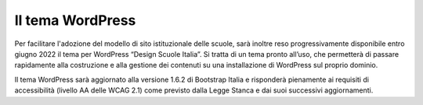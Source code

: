 Il tema WordPress
=================

Per facilitare l'adozione del modello di sito istituzionale delle scuole, sarà inoltre reso progressivamente disponibile entro giugno 2022 il tema per WordPress “Design Scuole Italia”. Si tratta di un tema pronto all’uso, che permetterà di passare rapidamente alla costruzione e alla gestione dei contenuti su una installazione di WordPress sul proprio dominio.

Il tema WordPress sarà aggiornato alla versione 1.6.2 di Bootstrap Italia e risponderà pienamente ai requisiti di accessibilità (livello AA delle WCAG 2.1) come previsto dalla Legge Stanca e dai suoi successivi aggiornamenti.
